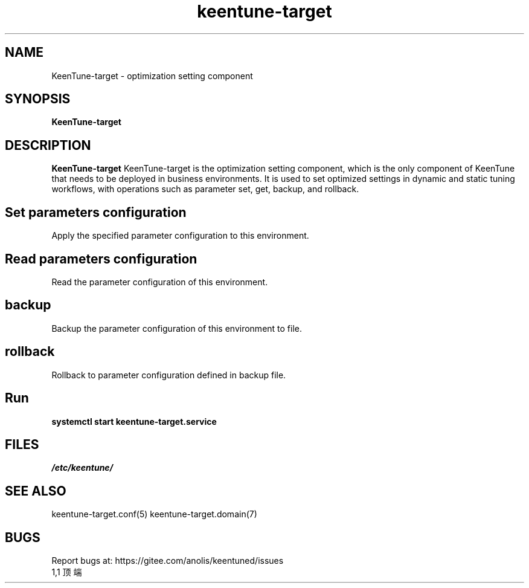 .\"/*
.\" * All rights reserved
.\" *Copyright (c) [Year] [name of copyright holder]
.\" *[Software Name] is licensed under Mulan PSL v2.
.\" *You can use this software according to the terms and conditions of the Mulan PSL v2.
.\" *You may obtain a copy of Mulan PSL v2 at:
.\" *         http://license.coscl.org.cn/MulanPSL2
.\" *THIS SOFTWARE IS PROVIDED ON AN "AS IS" BASIS, WITHOUT WARRANTIES OF ANY KIND,
.\" *EITHER EXPRESS OR IMPLIED, INCLUDING BUT NOT LIMITED TO NON-INFRINGEMENT,
.\" *MERCHANTABILITY OR FIT FOR A PARTICULAR PURPOSE.
.\" */
.\".
.TH "keentune-target" "8" "5 May 2022" "OpenAnolis KeenTune SIG" "KeenTune"
.
.SH NAME
KeenTune-target - optimization setting component
.
.SH SYNOPSIS
\fBKeenTune-target\fP
.
.SH DESCRIPTION
\fBKeenTune-target\fR KeenTune-target is the optimization setting component, which is the only component of KeenTune that needs to be deployed in business environments. It is used to set optimized settings in dynamic and static tuning workflows, with operations such as parameter set, get, backup, and rollback.
.
.SH "Set parameters configuration"
Apply the specified parameter configuration to this environment.
.
.SH "Read parameters configuration"
Read the parameter configuration of this environment.
.
.SH "backup"
Backup the parameter configuration of this environment to file.
.
.SH "rollback"
Rollback to parameter configuration defined in backup file.
.
.SH "Run"
.
.TP
\fBsystemctl start keentune-target.service\fR
.
.SH "FILES"
.I /etc/keentune/
.
.SH "SEE ALSO"
.LP
keentune-target.conf(5)
keentune-target.domain(7)

.SH "BUGS"
Report bugs at: https://gitee.com/anolis/keentuned/issues
                                                                                                                                                                                                1,1          顶端

